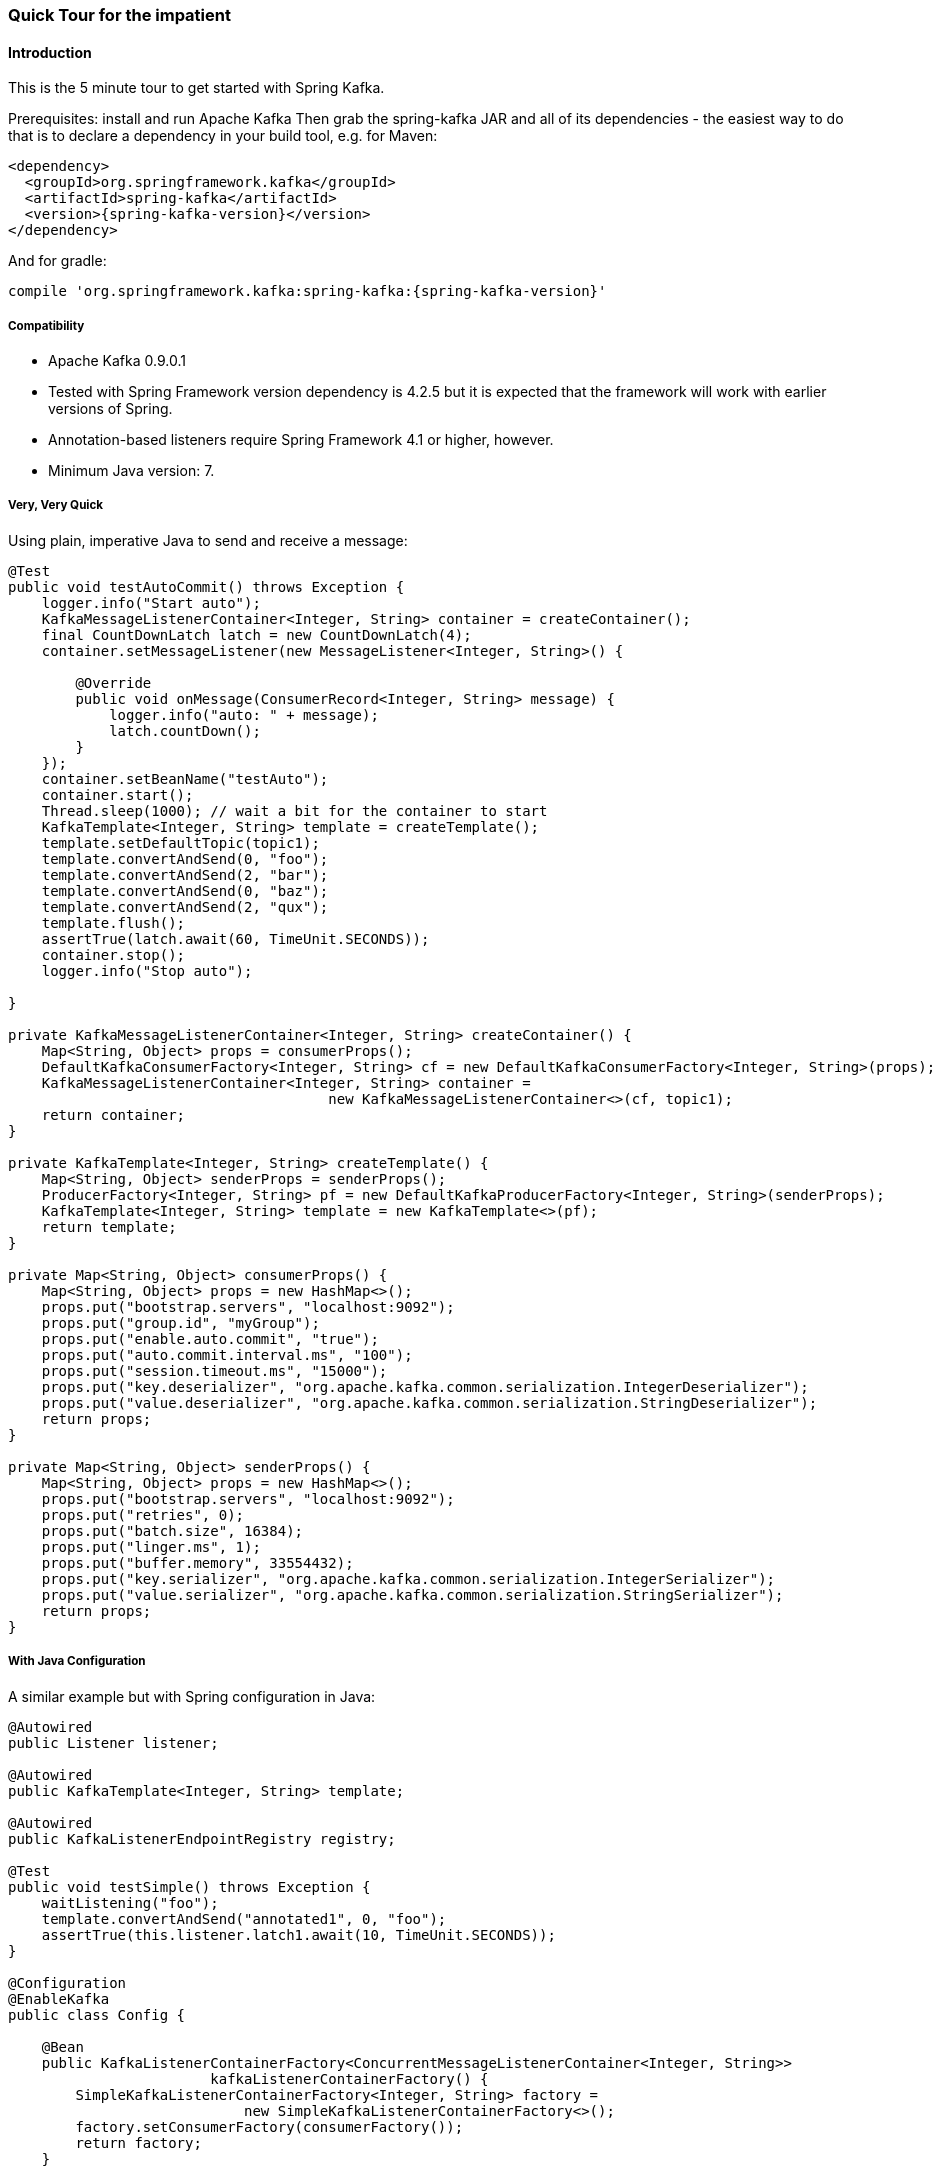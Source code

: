 [[quick-tour]]
=== Quick Tour for the impatient

==== Introduction

This is the 5 minute tour to get started with Spring Kafka.

Prerequisites: install and run Apache Kafka
Then grab the spring-kafka JAR and all of its dependencies - the easiest way to do that is to declare a dependency in
your build tool, e.g. for Maven:

[source,xml,subs="+attributes"]
----
<dependency>
  <groupId>org.springframework.kafka</groupId>
  <artifactId>spring-kafka</artifactId>
  <version>{spring-kafka-version}</version>
</dependency>
----

And for gradle:

[source,groovy,subs="+attributes"]
----
compile 'org.springframework.kafka:spring-kafka:{spring-kafka-version}'
----

[[compatibility]]
===== Compatibility

- Apache Kafka 0.9.0.1
- Tested with Spring Framework version dependency is 4.2.5 but it is expected that the framework will work with earlier
versions of Spring.
- Annotation-based listeners require Spring Framework 4.1 or higher, however.
- Minimum Java version: 7.

===== Very, Very Quick

Using plain, imperative Java to send and receive a message:

[source,java]
----
@Test
public void testAutoCommit() throws Exception {
    logger.info("Start auto");
    KafkaMessageListenerContainer<Integer, String> container = createContainer();
    final CountDownLatch latch = new CountDownLatch(4);
    container.setMessageListener(new MessageListener<Integer, String>() {

        @Override
        public void onMessage(ConsumerRecord<Integer, String> message) {
            logger.info("auto: " + message);
            latch.countDown();
        }
    });
    container.setBeanName("testAuto");
    container.start();
    Thread.sleep(1000); // wait a bit for the container to start
    KafkaTemplate<Integer, String> template = createTemplate();
    template.setDefaultTopic(topic1);
    template.convertAndSend(0, "foo");
    template.convertAndSend(2, "bar");
    template.convertAndSend(0, "baz");
    template.convertAndSend(2, "qux");
    template.flush();
    assertTrue(latch.await(60, TimeUnit.SECONDS));
    container.stop();
    logger.info("Stop auto");

}

private KafkaMessageListenerContainer<Integer, String> createContainer() {
    Map<String, Object> props = consumerProps();
    DefaultKafkaConsumerFactory<Integer, String> cf = new DefaultKafkaConsumerFactory<Integer, String>(props);
    KafkaMessageListenerContainer<Integer, String> container =
                                      new KafkaMessageListenerContainer<>(cf, topic1);
    return container;
}

private KafkaTemplate<Integer, String> createTemplate() {
    Map<String, Object> senderProps = senderProps();
    ProducerFactory<Integer, String> pf = new DefaultKafkaProducerFactory<Integer, String>(senderProps);
    KafkaTemplate<Integer, String> template = new KafkaTemplate<>(pf);
    return template;
}

private Map<String, Object> consumerProps() {
    Map<String, Object> props = new HashMap<>();
    props.put("bootstrap.servers", "localhost:9092");
    props.put("group.id", "myGroup");
    props.put("enable.auto.commit", "true");
    props.put("auto.commit.interval.ms", "100");
    props.put("session.timeout.ms", "15000");
    props.put("key.deserializer", "org.apache.kafka.common.serialization.IntegerDeserializer");
    props.put("value.deserializer", "org.apache.kafka.common.serialization.StringDeserializer");
    return props;
}

private Map<String, Object> senderProps() {
    Map<String, Object> props = new HashMap<>();
    props.put("bootstrap.servers", "localhost:9092");
    props.put("retries", 0);
    props.put("batch.size", 16384);
    props.put("linger.ms", 1);
    props.put("buffer.memory", 33554432);
    props.put("key.serializer", "org.apache.kafka.common.serialization.IntegerSerializer");
    props.put("value.serializer", "org.apache.kafka.common.serialization.StringSerializer");
    return props;
}
----

===== With Java Configuration

A similar example but with Spring configuration in Java:

[source,java]
----
@Autowired
public Listener listener;

@Autowired
public KafkaTemplate<Integer, String> template;

@Autowired
public KafkaListenerEndpointRegistry registry;

@Test
public void testSimple() throws Exception {
    waitListening("foo");
    template.convertAndSend("annotated1", 0, "foo");
    assertTrue(this.listener.latch1.await(10, TimeUnit.SECONDS));
}

@Configuration
@EnableKafka
public class Config {

    @Bean
    public KafkaListenerContainerFactory<ConcurrentMessageListenerContainer<Integer, String>>
                        kafkaListenerContainerFactory() {
        SimpleKafkaListenerContainerFactory<Integer, String> factory =
                            new SimpleKafkaListenerContainerFactory<>();
        factory.setConsumerFactory(consumerFactory());
        return factory;
    }

    @Bean
    public ConsumerFactory<Integer, String> consumerFactory() {
        return new DefaultKafkaConsumerFactory<>(consumerConfigs());
    }

    @Bean
    public Map<String, Object> consumerConfigs() {
        Map<String, Object> props = new HashMap<>();
        props.put("bootstrap.servers", embeddedKafka.getBrokersAsString());
        ......
        return props;
    }

    @Bean
    public Listener listener() {
        return new Listener();
    }

    @Bean
    public ProducerFactory<Integer, String> producerFactory() {
        return new DefaultKafkaProducerFactory<>(producerConfigs());
    }

    @Bean
    public Map<String, Object> producerConfigs() {
        Map<String, Object> props = new HashMap<>();
        props.put("bootstrap.servers", embeddedKafka.getBrokersAsString());
        ......
        return props;
    }

    @Bean
    public KafkaTemplate<Integer, String> kafkaTemplate() {
        return new KafkaTemplate<Integer, String>(producerFactory());
    }

}

public class Listener {

    private final CountDownLatch latch1 = new CountDownLatch(1);

    @KafkaListener(id = "foo", topics = "annotated1")
    public void listen1(String foo) {
        this.latch1.countDown();
    }

}
----
